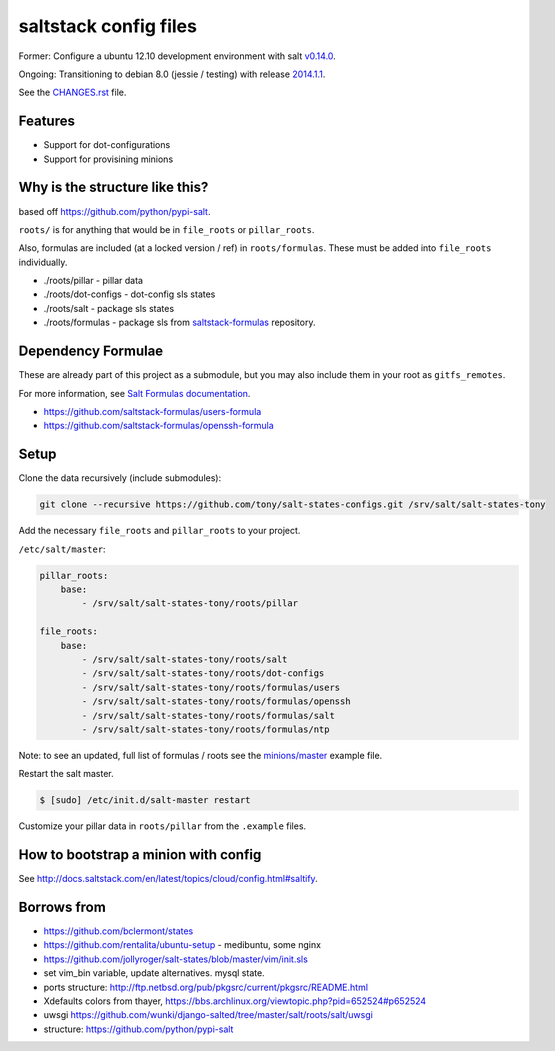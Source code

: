saltstack config files
======================

Former: Configure a ubuntu 12.10 development environment with salt `v0.14.0`_.

Ongoing: Transitioning to debian 8.0 (jessie / testing) with release
`2014.1.1`_.

See the `CHANGES.rst`_ file.

.. _2014.1.1: http://docs.saltstack.com/en/latest/topics/releases/2014.1.1.html
.. _v0.14.0: http://docs.saltstack.com/en/latest/topics/releases/0.14.0.html

.. _CHANGES.rst: https://github.com/tony/salt-states-configs/blob/master/CHANGES.rst


Features
--------

* Support for dot-configurations
* Support for provisining minions

Why is the structure like this?
-------------------------------

based off https://github.com/python/pypi-salt.

``roots/`` is for anything that would be in ``file_roots`` or
``pillar_roots``.

Also, formulas are included (at a locked version / ref) in
``roots/formulas``. These must be added into ``file_roots`` individually.

- ./roots/pillar - pillar data
- ./roots/dot-configs - dot-config sls states
- ./roots/salt - package sls states
- ./roots/formulas - package sls from `saltstack-formulas`_ repository.

.. _saltstack-formulas: https://github.com/saltstack-formulas

Dependency Formulae
-------------------

These are already part of this project as a submodule, but you may also
include them in your root as ``gitfs_remotes``.

For more information, see `Salt Formulas documentation`_.

- https://github.com/saltstack-formulas/users-formula
- https://github.com/saltstack-formulas/openssh-formula

.. _Salt Formulas documentation: http://docs.saltstack.com/en/latest/topics/development/conventions/formulas.html

Setup
-----

Clone the data recursively (include submodules):

.. code:: bash

   git clone --recursive https://github.com/tony/salt-states-configs.git /srv/salt/salt-states-tony

Add the necessary ``file_roots`` and ``pillar_roots`` to your project.

``/etc/salt/master``:

.. code:: yaml

    pillar_roots:
        base:
            - /srv/salt/salt-states-tony/roots/pillar

    file_roots:
        base:
            - /srv/salt/salt-states-tony/roots/salt
            - /srv/salt/salt-states-tony/roots/dot-configs
            - /srv/salt/salt-states-tony/roots/formulas/users
            - /srv/salt/salt-states-tony/roots/formulas/openssh
            - /srv/salt/salt-states-tony/roots/formulas/salt
            - /srv/salt/salt-states-tony/roots/formulas/ntp

Note: to see an updated, full list of formulas / roots see the
`minions/master`_ example file.

Restart the salt master.

.. code:: bash

    $ [sudo] /etc/init.d/salt-master restart

Customize your pillar data in ``roots/pillar`` from the ``.example``
files.

.. _minions/master: https://github.com/tony/salt-states-configs/blob/master/minions/master

How to bootstrap a minion with config
-------------------------------------

See http://docs.saltstack.com/en/latest/topics/cloud/config.html#saltify.

Borrows from
------------

- https://github.com/bclermont/states
- https://github.com/rentalita/ubuntu-setup - medibuntu, some nginx
- https://github.com/jollyroger/salt-states/blob/master/vim/init.sls
- set vim_bin variable, update alternatives. mysql state.
- ports structure:
  http://ftp.netbsd.org/pub/pkgsrc/current/pkgsrc/README.html
- Xdefaults colors from thayer,
  https://bbs.archlinux.org/viewtopic.php?pid=652524#p652524
- uwsgi https://github.com/wunki/django-salted/tree/master/salt/roots/salt/uwsgi
- structure: https://github.com/python/pypi-salt
